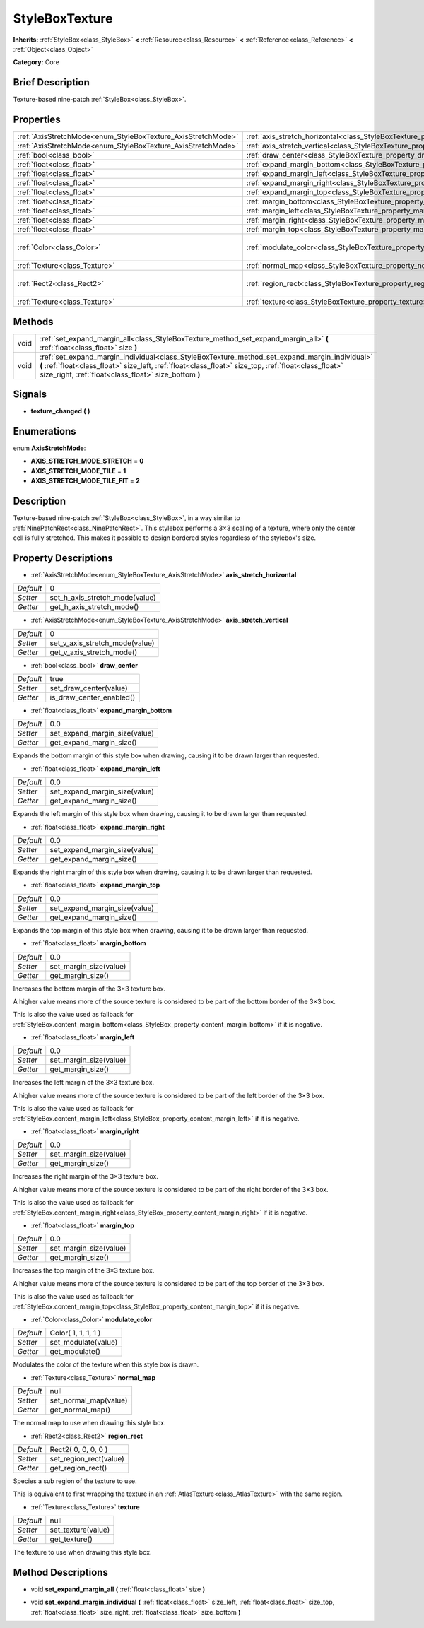 .. Generated automatically by doc/tools/makerst.py in Godot's source tree.
.. DO NOT EDIT THIS FILE, but the StyleBoxTexture.xml source instead.
.. The source is found in doc/classes or modules/<name>/doc_classes.

.. _class_StyleBoxTexture:

StyleBoxTexture
===============

**Inherits:** :ref:`StyleBox<class_StyleBox>` **<** :ref:`Resource<class_Resource>` **<** :ref:`Reference<class_Reference>` **<** :ref:`Object<class_Object>`

**Category:** Core

Brief Description
-----------------

Texture-based nine-patch :ref:`StyleBox<class_StyleBox>`.

Properties
----------

+--------------------------------------------------------------+----------------------------------------------------------------------------------------+---------------------+
| :ref:`AxisStretchMode<enum_StyleBoxTexture_AxisStretchMode>` | :ref:`axis_stretch_horizontal<class_StyleBoxTexture_property_axis_stretch_horizontal>` | 0                   |
+--------------------------------------------------------------+----------------------------------------------------------------------------------------+---------------------+
| :ref:`AxisStretchMode<enum_StyleBoxTexture_AxisStretchMode>` | :ref:`axis_stretch_vertical<class_StyleBoxTexture_property_axis_stretch_vertical>`     | 0                   |
+--------------------------------------------------------------+----------------------------------------------------------------------------------------+---------------------+
| :ref:`bool<class_bool>`                                      | :ref:`draw_center<class_StyleBoxTexture_property_draw_center>`                         | true                |
+--------------------------------------------------------------+----------------------------------------------------------------------------------------+---------------------+
| :ref:`float<class_float>`                                    | :ref:`expand_margin_bottom<class_StyleBoxTexture_property_expand_margin_bottom>`       | 0.0                 |
+--------------------------------------------------------------+----------------------------------------------------------------------------------------+---------------------+
| :ref:`float<class_float>`                                    | :ref:`expand_margin_left<class_StyleBoxTexture_property_expand_margin_left>`           | 0.0                 |
+--------------------------------------------------------------+----------------------------------------------------------------------------------------+---------------------+
| :ref:`float<class_float>`                                    | :ref:`expand_margin_right<class_StyleBoxTexture_property_expand_margin_right>`         | 0.0                 |
+--------------------------------------------------------------+----------------------------------------------------------------------------------------+---------------------+
| :ref:`float<class_float>`                                    | :ref:`expand_margin_top<class_StyleBoxTexture_property_expand_margin_top>`             | 0.0                 |
+--------------------------------------------------------------+----------------------------------------------------------------------------------------+---------------------+
| :ref:`float<class_float>`                                    | :ref:`margin_bottom<class_StyleBoxTexture_property_margin_bottom>`                     | 0.0                 |
+--------------------------------------------------------------+----------------------------------------------------------------------------------------+---------------------+
| :ref:`float<class_float>`                                    | :ref:`margin_left<class_StyleBoxTexture_property_margin_left>`                         | 0.0                 |
+--------------------------------------------------------------+----------------------------------------------------------------------------------------+---------------------+
| :ref:`float<class_float>`                                    | :ref:`margin_right<class_StyleBoxTexture_property_margin_right>`                       | 0.0                 |
+--------------------------------------------------------------+----------------------------------------------------------------------------------------+---------------------+
| :ref:`float<class_float>`                                    | :ref:`margin_top<class_StyleBoxTexture_property_margin_top>`                           | 0.0                 |
+--------------------------------------------------------------+----------------------------------------------------------------------------------------+---------------------+
| :ref:`Color<class_Color>`                                    | :ref:`modulate_color<class_StyleBoxTexture_property_modulate_color>`                   | Color( 1, 1, 1, 1 ) |
+--------------------------------------------------------------+----------------------------------------------------------------------------------------+---------------------+
| :ref:`Texture<class_Texture>`                                | :ref:`normal_map<class_StyleBoxTexture_property_normal_map>`                           | null                |
+--------------------------------------------------------------+----------------------------------------------------------------------------------------+---------------------+
| :ref:`Rect2<class_Rect2>`                                    | :ref:`region_rect<class_StyleBoxTexture_property_region_rect>`                         | Rect2( 0, 0, 0, 0 ) |
+--------------------------------------------------------------+----------------------------------------------------------------------------------------+---------------------+
| :ref:`Texture<class_Texture>`                                | :ref:`texture<class_StyleBoxTexture_property_texture>`                                 | null                |
+--------------------------------------------------------------+----------------------------------------------------------------------------------------+---------------------+

Methods
-------

+------+-----------------------------------------------------------------------------------------------------------------------------------------------------------------------------------------------------------------------------------------------------------------+
| void | :ref:`set_expand_margin_all<class_StyleBoxTexture_method_set_expand_margin_all>` **(** :ref:`float<class_float>` size **)**                                                                                                                                     |
+------+-----------------------------------------------------------------------------------------------------------------------------------------------------------------------------------------------------------------------------------------------------------------+
| void | :ref:`set_expand_margin_individual<class_StyleBoxTexture_method_set_expand_margin_individual>` **(** :ref:`float<class_float>` size_left, :ref:`float<class_float>` size_top, :ref:`float<class_float>` size_right, :ref:`float<class_float>` size_bottom **)** |
+------+-----------------------------------------------------------------------------------------------------------------------------------------------------------------------------------------------------------------------------------------------------------------+

Signals
-------

.. _class_StyleBoxTexture_signal_texture_changed:

- **texture_changed** **(** **)**

Enumerations
------------

.. _enum_StyleBoxTexture_AxisStretchMode:

.. _class_StyleBoxTexture_constant_AXIS_STRETCH_MODE_STRETCH:

.. _class_StyleBoxTexture_constant_AXIS_STRETCH_MODE_TILE:

.. _class_StyleBoxTexture_constant_AXIS_STRETCH_MODE_TILE_FIT:

enum **AxisStretchMode**:

- **AXIS_STRETCH_MODE_STRETCH** = **0**

- **AXIS_STRETCH_MODE_TILE** = **1**

- **AXIS_STRETCH_MODE_TILE_FIT** = **2**

Description
-----------

Texture-based nine-patch :ref:`StyleBox<class_StyleBox>`, in a way similar to :ref:`NinePatchRect<class_NinePatchRect>`. This stylebox performs a 3×3 scaling of a texture, where only the center cell is fully stretched. This makes it possible to design bordered styles regardless of the stylebox's size.

Property Descriptions
---------------------

.. _class_StyleBoxTexture_property_axis_stretch_horizontal:

- :ref:`AxisStretchMode<enum_StyleBoxTexture_AxisStretchMode>` **axis_stretch_horizontal**

+-----------+--------------------------------+
| *Default* | 0                              |
+-----------+--------------------------------+
| *Setter*  | set_h_axis_stretch_mode(value) |
+-----------+--------------------------------+
| *Getter*  | get_h_axis_stretch_mode()      |
+-----------+--------------------------------+

.. _class_StyleBoxTexture_property_axis_stretch_vertical:

- :ref:`AxisStretchMode<enum_StyleBoxTexture_AxisStretchMode>` **axis_stretch_vertical**

+-----------+--------------------------------+
| *Default* | 0                              |
+-----------+--------------------------------+
| *Setter*  | set_v_axis_stretch_mode(value) |
+-----------+--------------------------------+
| *Getter*  | get_v_axis_stretch_mode()      |
+-----------+--------------------------------+

.. _class_StyleBoxTexture_property_draw_center:

- :ref:`bool<class_bool>` **draw_center**

+-----------+--------------------------+
| *Default* | true                     |
+-----------+--------------------------+
| *Setter*  | set_draw_center(value)   |
+-----------+--------------------------+
| *Getter*  | is_draw_center_enabled() |
+-----------+--------------------------+

.. _class_StyleBoxTexture_property_expand_margin_bottom:

- :ref:`float<class_float>` **expand_margin_bottom**

+-----------+-------------------------------+
| *Default* | 0.0                           |
+-----------+-------------------------------+
| *Setter*  | set_expand_margin_size(value) |
+-----------+-------------------------------+
| *Getter*  | get_expand_margin_size()      |
+-----------+-------------------------------+

Expands the bottom margin of this style box when drawing, causing it to be drawn larger than requested.

.. _class_StyleBoxTexture_property_expand_margin_left:

- :ref:`float<class_float>` **expand_margin_left**

+-----------+-------------------------------+
| *Default* | 0.0                           |
+-----------+-------------------------------+
| *Setter*  | set_expand_margin_size(value) |
+-----------+-------------------------------+
| *Getter*  | get_expand_margin_size()      |
+-----------+-------------------------------+

Expands the left margin of this style box when drawing, causing it to be drawn larger than requested.

.. _class_StyleBoxTexture_property_expand_margin_right:

- :ref:`float<class_float>` **expand_margin_right**

+-----------+-------------------------------+
| *Default* | 0.0                           |
+-----------+-------------------------------+
| *Setter*  | set_expand_margin_size(value) |
+-----------+-------------------------------+
| *Getter*  | get_expand_margin_size()      |
+-----------+-------------------------------+

Expands the right margin of this style box when drawing, causing it to be drawn larger than requested.

.. _class_StyleBoxTexture_property_expand_margin_top:

- :ref:`float<class_float>` **expand_margin_top**

+-----------+-------------------------------+
| *Default* | 0.0                           |
+-----------+-------------------------------+
| *Setter*  | set_expand_margin_size(value) |
+-----------+-------------------------------+
| *Getter*  | get_expand_margin_size()      |
+-----------+-------------------------------+

Expands the top margin of this style box when drawing, causing it to be drawn larger than requested.

.. _class_StyleBoxTexture_property_margin_bottom:

- :ref:`float<class_float>` **margin_bottom**

+-----------+------------------------+
| *Default* | 0.0                    |
+-----------+------------------------+
| *Setter*  | set_margin_size(value) |
+-----------+------------------------+
| *Getter*  | get_margin_size()      |
+-----------+------------------------+

Increases the bottom margin of the 3×3 texture box.

A higher value means more of the source texture is considered to be part of the bottom border of the 3×3 box.

This is also the value used as fallback for :ref:`StyleBox.content_margin_bottom<class_StyleBox_property_content_margin_bottom>` if it is negative.

.. _class_StyleBoxTexture_property_margin_left:

- :ref:`float<class_float>` **margin_left**

+-----------+------------------------+
| *Default* | 0.0                    |
+-----------+------------------------+
| *Setter*  | set_margin_size(value) |
+-----------+------------------------+
| *Getter*  | get_margin_size()      |
+-----------+------------------------+

Increases the left margin of the 3×3 texture box.

A higher value means more of the source texture is considered to be part of the left border of the 3×3 box.

This is also the value used as fallback for :ref:`StyleBox.content_margin_left<class_StyleBox_property_content_margin_left>` if it is negative.

.. _class_StyleBoxTexture_property_margin_right:

- :ref:`float<class_float>` **margin_right**

+-----------+------------------------+
| *Default* | 0.0                    |
+-----------+------------------------+
| *Setter*  | set_margin_size(value) |
+-----------+------------------------+
| *Getter*  | get_margin_size()      |
+-----------+------------------------+

Increases the right margin of the 3×3 texture box.

A higher value means more of the source texture is considered to be part of the right border of the 3×3 box.

This is also the value used as fallback for :ref:`StyleBox.content_margin_right<class_StyleBox_property_content_margin_right>` if it is negative.

.. _class_StyleBoxTexture_property_margin_top:

- :ref:`float<class_float>` **margin_top**

+-----------+------------------------+
| *Default* | 0.0                    |
+-----------+------------------------+
| *Setter*  | set_margin_size(value) |
+-----------+------------------------+
| *Getter*  | get_margin_size()      |
+-----------+------------------------+

Increases the top margin of the 3×3 texture box.

A higher value means more of the source texture is considered to be part of the top border of the 3×3 box.

This is also the value used as fallback for :ref:`StyleBox.content_margin_top<class_StyleBox_property_content_margin_top>` if it is negative.

.. _class_StyleBoxTexture_property_modulate_color:

- :ref:`Color<class_Color>` **modulate_color**

+-----------+---------------------+
| *Default* | Color( 1, 1, 1, 1 ) |
+-----------+---------------------+
| *Setter*  | set_modulate(value) |
+-----------+---------------------+
| *Getter*  | get_modulate()      |
+-----------+---------------------+

Modulates the color of the texture when this style box is drawn.

.. _class_StyleBoxTexture_property_normal_map:

- :ref:`Texture<class_Texture>` **normal_map**

+-----------+-----------------------+
| *Default* | null                  |
+-----------+-----------------------+
| *Setter*  | set_normal_map(value) |
+-----------+-----------------------+
| *Getter*  | get_normal_map()      |
+-----------+-----------------------+

The normal map to use when drawing this style box.

.. _class_StyleBoxTexture_property_region_rect:

- :ref:`Rect2<class_Rect2>` **region_rect**

+-----------+------------------------+
| *Default* | Rect2( 0, 0, 0, 0 )    |
+-----------+------------------------+
| *Setter*  | set_region_rect(value) |
+-----------+------------------------+
| *Getter*  | get_region_rect()      |
+-----------+------------------------+

Species a sub region of the texture to use.

This is equivalent to first wrapping the texture in an :ref:`AtlasTexture<class_AtlasTexture>` with the same region.

.. _class_StyleBoxTexture_property_texture:

- :ref:`Texture<class_Texture>` **texture**

+-----------+--------------------+
| *Default* | null               |
+-----------+--------------------+
| *Setter*  | set_texture(value) |
+-----------+--------------------+
| *Getter*  | get_texture()      |
+-----------+--------------------+

The texture to use when drawing this style box.

Method Descriptions
-------------------

.. _class_StyleBoxTexture_method_set_expand_margin_all:

- void **set_expand_margin_all** **(** :ref:`float<class_float>` size **)**

.. _class_StyleBoxTexture_method_set_expand_margin_individual:

- void **set_expand_margin_individual** **(** :ref:`float<class_float>` size_left, :ref:`float<class_float>` size_top, :ref:`float<class_float>` size_right, :ref:`float<class_float>` size_bottom **)**

